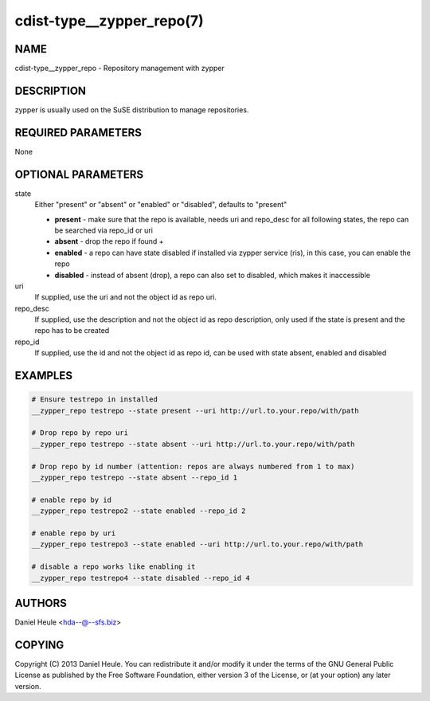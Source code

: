 cdist-type__zypper_repo(7)
==========================

NAME
----
cdist-type__zypper_repo - Repository management with zypper


DESCRIPTION
-----------
zypper is usually used on the SuSE distribution to manage repositories.


REQUIRED PARAMETERS
-------------------
None


OPTIONAL PARAMETERS
-------------------
state
    Either "present" or "absent" or "enabled" or "disabled", defaults to "present"

    * **present**  - make sure that the repo is available, needs uri and repo_desc for all following states, the repo can be searched via repo_id or uri
    * **absent**   - drop the repo if found + 
    * **enabled**  - a repo can have state disabled if installed via zypper service (ris), in this case, you can enable the repo
    * **disabled** - instead of absent (drop), a repo can also set to disabled, which makes it inaccessible

uri
    If supplied, use the uri and not the object id as repo uri.

repo_desc
    If supplied, use the description and not the object id as repo description, only used if the state is present and the repo has to be created

repo_id
    If supplied, use the id and not the object id as repo id, can be used with state absent, enabled and disabled


EXAMPLES
--------

.. code-block:: sh

    # Ensure testrepo in installed
    __zypper_repo testrepo --state present --uri http://url.to.your.repo/with/path

    # Drop repo by repo uri
    __zypper_repo testrepo --state absent --uri http://url.to.your.repo/with/path

    # Drop repo by id number (attention: repos are always numbered from 1 to max)
    __zypper_repo testrepo --state absent --repo_id 1

    # enable repo by id
    __zypper_repo testrepo2 --state enabled --repo_id 2

    # enable repo by uri
    __zypper_repo testrepo3 --state enabled --uri http://url.to.your.repo/with/path

    # disable a repo works like enabling it
    __zypper_repo testrepo4 --state disabled --repo_id 4


AUTHORS
-------
Daniel Heule <hda--@--sfs.biz>


COPYING
-------
Copyright \(C) 2013 Daniel Heule. You can redistribute it
and/or modify it under the terms of the GNU General Public License as
published by the Free Software Foundation, either version 3 of the
License, or (at your option) any later version.
